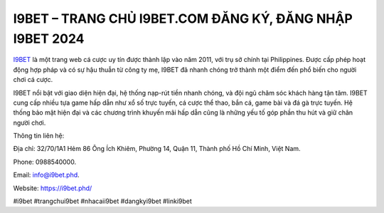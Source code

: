 I9BET – TRANG CHỦ I9BET.COM ĐĂNG KÝ, ĐĂNG NHẬP I9BET 2024
===================================

`I9BET <https://i9bet.phd/>`_ là một trang web cá cược uy tín được thành lập vào năm 2011, với trụ sở chính tại Philippines. Được cấp phép hoạt động hợp pháp và có sự hậu thuẫn từ công ty mẹ, I9BET đã nhanh chóng trở thành một điểm đến phổ biến cho người chơi cá cược. 

I9BET nổi bật với giao diện hiện đại, hệ thống nạp-rút tiền nhanh chóng, và đội ngũ chăm sóc khách hàng tận tâm. I9BET cung cấp nhiều tựa game hấp dẫn như xổ số trực tuyến, cá cược thể thao, bắn cá, game bài và đá gà trực tuyến. Hệ thống bảo mật hiện đại và các chương trình khuyến mãi hấp dẫn cũng là những yếu tố góp phần thu hút và giữ chân người chơi.

Thông tin liên hệ: 

Địa chỉ: 32/70/1A1 Hẻm 86 Ông Ích Khiêm, Phường 14, Quận 11, Thành phố Hồ Chí Minh, Việt Nam. 

Phone: 0988540000. 

Email: info@i9bet.phd. 

Website: https://i9bet.phd/

#i9bet #trangchui9bet #nhacaii9bet #dangkyi9bet #linki9bet
